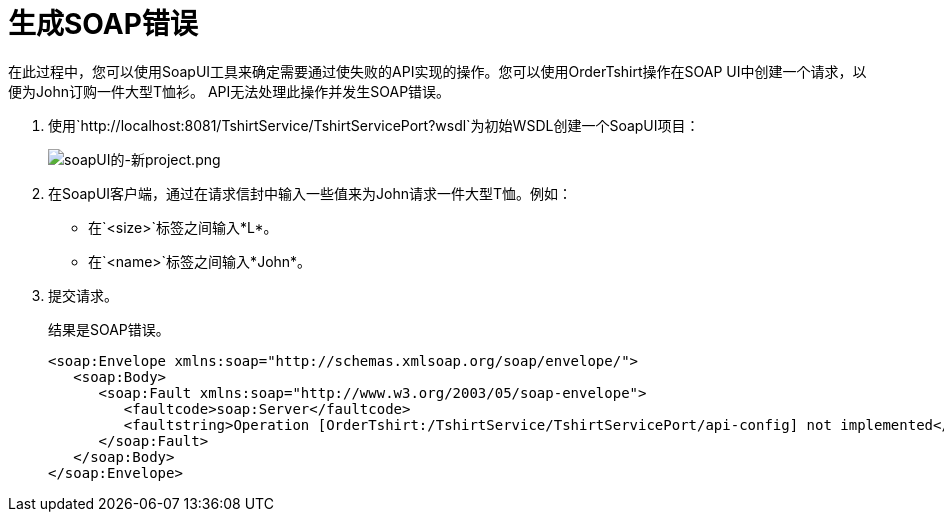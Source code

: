 = 生成SOAP错误

在此过程中，您可以使用SoapUI工具来确定需要通过使失败的API实现的操作。您可以使用OrderTshirt操作在SOAP UI中创建一个请求，以便为John订购一件大型T恤衫。 API无法处理此操作并发生SOAP错误。

. 使用`+http://localhost:8081/TshirtService/TshirtServicePort?wsdl+`为初始WSDL创建一个SoapUI项目：
+
image:soapui-new-project.png[soapUI的-新project.png]
+
. 在SoapUI客户端，通过在请求信封中输入一些值来为John请求一件大型T恤。例如：
+
* 在`<size>`标签之间输入*L*。
+
* 在`<name>`标签之间输入*John*。
+
. 提交请求。
+
结果是SOAP错误。
+
[source,xml,linenums]
----
<soap:Envelope xmlns:soap="http://schemas.xmlsoap.org/soap/envelope/">
   <soap:Body>
      <soap:Fault xmlns:soap="http://www.w3.org/2003/05/soap-envelope">
         <faultcode>soap:Server</faultcode>
         <faultstring>Operation [OrderTshirt:/TshirtService/TshirtServicePort/api-config] not implemented</faultstring>
      </soap:Fault>
   </soap:Body>
</soap:Envelope>
----

